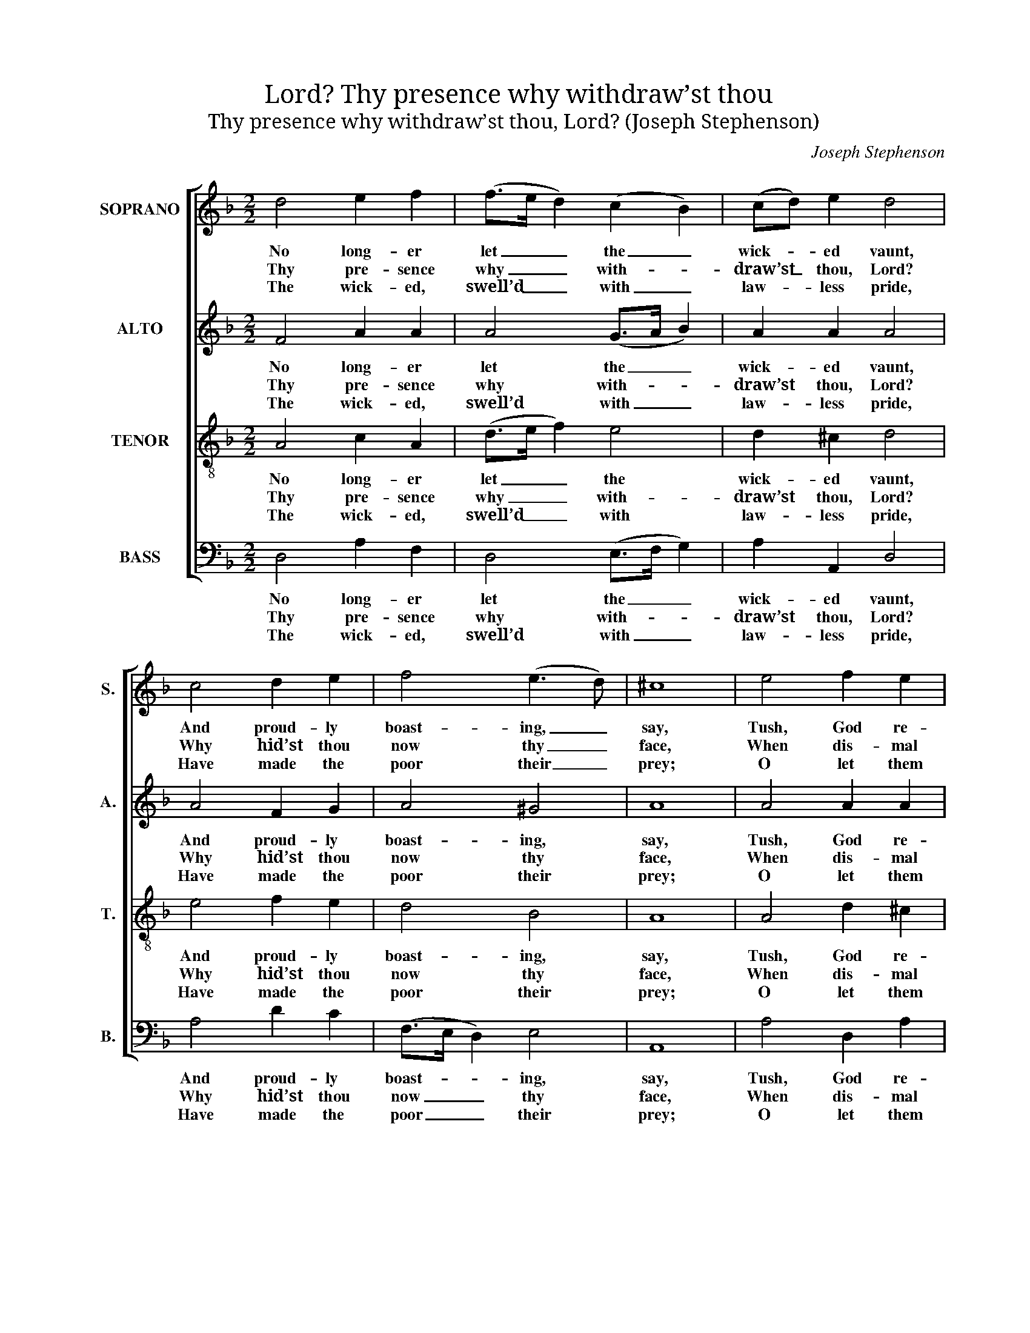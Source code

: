 X:1
T:Thy presence why withdraw’st thou, Lord?
T:Thy presence why withdraw’st thou, Lord? (Joseph Stephenson)
C:Joseph Stephenson
Z:p35, Church Harmony
Z:Sacred to Devotion,
Z:4th ed. London: [c1763-1771]
%%score [ 1 2 3 4 ]
L:1/8
M:2/2
K:Dmin
V:1 treble nm="SOPRANO" snm="S."
V:2 treble nm="ALTO" snm="A."
V:3 treble-8 transpose=-12 nm="TENOR" snm="T."
V:4 bass nm="BASS" snm="B."
V:1
 d4 e2 f2 | (f>e d2) (c2 B2) | (cd) e2 d4 | c4 d2 e2 | f4 (e3 d) | ^c8 | e4 f2 e2 | %7
w: No long- er|let _ _ the _|wick- * ed vaunt,|And proud- ly|boast- ing, _|say,|Tush, God re-|
w: Thy pre- sence|why _ _ with- *|draw’st _ thou, Lord?|Why hid’st thou|now thy _|face,|When dis- mal|
w: The wick- ed,|swell’d _ _ with _|law- * less pride,|Have made the|poor their _|prey;|O let them|
 (f>e d2) (c>d e2) | f2 (gf) e4 | z8 | z8 | z8 | (d2 cB AGAB) | (cB) A2 d2 e2 | d8 |] %15
w: gards _ _ not _ _|what we _ do;||||He _ _ _ _ _ _|ne- * ver will re-|pay.|
w: times _ _ of _ _|deep dis- * tress||||Call _ _ _ _ _ _|for _ thy wont- ed|grace?|
w: fall _ _ by _ _|those de- * signs||||Which _ _ _ _ _ _|they _ for o- thers|lay!|
V:2
 F4 A2 A2 | A4 (G>A B2) | A2 A2 A4 | A4 F2 G2 | A4 ^G4 | A8 | A4 A2 A2 | B4 (A2 G2) | (GA) B2 A4 | %9
w: No long- er|let the _ _|wick- ed vaunt,|And proud- ly|boast- ing,|say,|Tush, God re-|gards not _|what _ we do;|
w: Thy pre- sence|why with- * *|draw’st thou, Lord?|Why hid’st thou|now thy|face,|When dis- mal|times of _|deep _ dis- tress|
w: The wick- ed,|swell’d with _ _|law- less pride,|Have made the|poor their|prey;|O let them|fall by _|those _ de- signs|
 z8 | z8 | (A2 GF EDEF) | GEAA (ABc)B | A^G A4 (A=G) | ^F8 |] %15
w: ||He _ _ _ _ _ _|ne- ver will re- pay, _ _ he|ne- ver will re- *|pay.|
w: ||Call _ _ _ _ _ _|for thy wont- ed grace, _ _ call|for thy wont- ed _|grace?|
w: ||Which _ _ _ _ _ _|they for o- thers lay, _ _ which|they for o- thers _|lay!|
V:3
 A4 c2 A2 | (d>e f2) e4 | d2 ^c2 d4 | e4 f2 e2 | d4 B4 | A8 | A4 d2 ^c2 | (d>e f2) e4 | %8
w: No long- er|let _ _ the|wick- ed vaunt,|And proud- ly|boast- ing,|say,|Tush, God re-|gards _ _ not|
w: Thy pre- sence|why _ _ with-|draw’st thou, Lord?|Why hid’st thou|now thy|face,|When dis- mal|times _ _ of|
w: The wick- ed,|swell’d _ _ with|law- less pride,|Have made the|poor their|prey;|O let them|fall _ _ by|
 d2 (ed) ^c4 | z8 | (d2 cB AGAB) | cABc (d2 ^c2) | z2 d2 edcB | cd (Te3 d) ^c2 | d8 |] %15
w: what we _ do;||He _ _ _ _ _ _|ne- ver will re- pay, _|he ne- ver will, he|ne- ver will _ re-|pay.|
w: deep dis- * tress||Call _ _ _ _ _ _|for thy wont- ed grace, _|call for thy wont- ed,|for thy wont- * ed|grace?|
w: those de- * signs||Which _ _ _ _ _ _|they for o- thers lay, _|which they for o- thers,|they for o- * thers|lay!|
V:4
 D,4 A,2 F,2 | D,4 (E,>F, G,2) | A,2 A,,2 D,4 | A,4 D2 C2 | (F,>E, D,2) E,4 | A,,8 | A,4 D,2 A,2 | %7
w: No long- er|let the _ _|wick- ed vaunt,|And proud- ly|boast- * * ing,|say,|Tush, God re-|
w: Thy pre- sence|why with- * *|draw’st thou, Lord?|Why hid’st thou|now _ _ thy|face,|When dis- mal|
w: The wick- ed,|swell’d with _ _|law- less pride,|Have made the|poor _ _ their|prey;|O let them|
 G,4 (A,>B, C2) | B,2 G,2 A,4 | (A,2 G,F, E,D,E,F,) | G,E, A,3 (B,/C/) D2 | %11
w: gards not _ _|what we do;|He _ _ _ _ _ _|ne- ver will re- * pay,|
w: times of _ _|deep dis- tress|Call _ _ _ _ _ _|for thy wont- ed _ grace,|
w: fall by _ _|those de- signs|Which _ _ _ _ _ _|they for o- thers _ lay,|
"^Notes:The alto part is given in alto clef in the source.Fragments only of the first verse of the text are underlaid in the source: this has been given in full in the presentedition, with four additional verses selected from the text and underlaid editorially.The last G in the alto part in the penultimate bar has no accidental in the source: the natural sign has been addededitorially. The repetition of accidentals within a bar elsewhere in Stephenson’s Church Harmony Sacred to Devotion(for example, in the anthem ‘Praise the Lord, ye servants’, pp9-11) suggests that the book assumes a conventionof accidentals only applying to the notes they immediately precede, and not to subsequent occurrences of the samenote for the rest of the bar.The colourful harmonies of this setting, including both diminished fifths and diminished thirds, reflect the impassionedtext: Stephenson’s preface to the book notes that the compositions have ‘the Energy of our English Wordsparticularly express’d, with an Air suited to each different Subject’." z2 E,2 z2 A,2 | %12
w: he, he,|
w: call, call,|
w: which, which,|
 z2 D2 CB,A,G, | F,E, A,4 A,,2 | D,8 |] %15
w: he ne- ver will, he|ne- ver will re-|pay.|
w: call for thy wont- ed,|for thy wont- ed|grace?|
w: which they for o- thers,|they for o- thers|lay!|


